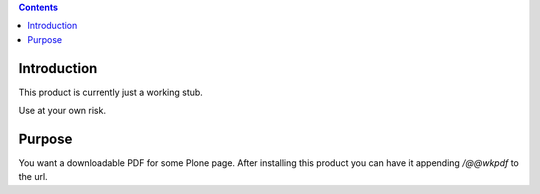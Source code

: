 .. contents::

Introduction
============

This product is currently just a working stub.

Use at your own risk.


Purpose
=======

You want a downloadable PDF for some Plone page.
After installing this product you can have it appending `/@@wkpdf` to the url.